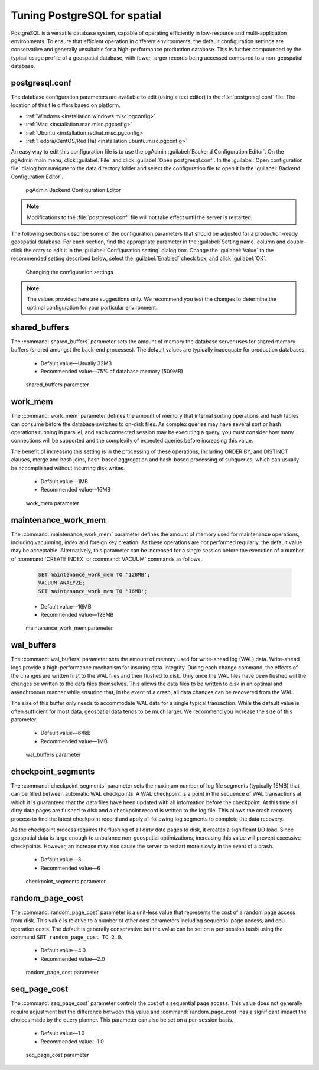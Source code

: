 .. _dataadmin.pgDBAdmin.tuning:

Tuning PostgreSQL for spatial
=============================

PostgreSQL is a versatile database system, capable of operating efficiently in low-resource and multi-application environments. To ensure that efficient operation in different environments, the default configuration settings are conservative and generally unsuitable for a high-performance production database. This is further compounded by the typical usage profile of a geospatial database, with fewer, larger records being accessed compared to a non-geospatial database.

postgresql.conf
---------------

The database configuration parameters are available to edit (using a text editor) in the :file:`postgresql.conf` file. The location of this file differs based on platform.

* :ref:`Windows <installation.windows.misc.pgconfig>`
* :ref:`Mac <installation.mac.misc.pgconfig>`
* :ref:`Ubuntu <installation.redhat.misc.pgconfig>`
* :ref:`Fedora/CentOS/Red Hat <installation.ubuntu.misc.pgconfig>`

An easy way to edit this configuration file is to use the pgAdmin :guilabel:`Backend Configuration Editor`. On the pgAdmin main menu, click :guilabel:`File` and click :guilabel:`Open postgresql.conf`. In the :guilabel:`Open configuration file` dialog box navigate to the data directory folder and select the configuration file to open it in the :guilabel:`Backend Configuration Editor`.

.. figure:: ./tuning/conf03.png
 
  pgAdmin Backend Configuration Editor

.. note:: Modifications to the :file:`postgresql.conf` file will not take effect until the server is restarted.

The following sections describe some of the configuration parameters that should be adjusted for a production-ready geospatial database. For each section, find the appropriate parameter in the :guilabel:`Setting name` column and double-click the entry to edit it in the :guilabel:`Configuration setting` dialog box. Change the :guilabel:`Value` to the recommended setting described below, select the :guilabel:`Enabled` check box, and click :guilabel:`OK`.

.. figure:: ./tuning/conf03a.png

   Changing the configuration settings

.. note:: The values provided here are suggestions only. We recommend you test the changes to determine the optimal configuration for your particular environment.

shared_buffers
--------------

The :command:`shared_buffers` parameter sets the amount of memory the database server uses for shared memory buffers (shared amongst the back-end processes). The default values are typically inadequate for production databases.

   - Default value—Usually 32MB

   - Recommended value—75% of database memory (500MB)

.. figure:: ./tuning/conf04.png

  shared_buffers parameter


work_mem
--------

The :command:`work_mem` parameter defines the amount of memory that internal sorting operations and hash tables can consume before the database switches to on-disk files. As complex queries may have several sort or hash operations running in parallel, and each connected session may be executing a query, you must consider how many connections will be supported and the complexity of expected queries before increasing this value. 

The benefit of increasing this setting is in the processing of these operations, including ORDER BY, and DISTINCT clauses, merge and hash joins, hash-based aggregation and hash-based processing of subqueries, which can usually be accomplished without incurring disk writes.

  - Default value—1MB

  - Recommended value—16MB

.. figure:: ./tuning/conf05.png

    work_mem parameter

maintenance_work_mem
--------------------

The :command:`maintenance_work_mem` parameter defines the amount of memory used for maintenance operations, including vacuuming, index and foreign key creation. As these operations are not performed regularly, the default value may be acceptable. Alternatively, this parameter can be increased for a single session before the execution of a number of :command:`CREATE INDEX` or :command:`VACUUM` commands as follows.

  .. code-block:: sql

    SET maintenance_work_mem TO '128MB';
    VACUUM ANALYZE;
    SET maintenance_work_mem TO '16MB';

  - Default value—16MB

  - Recommended value—128MB

.. figure:: ./tuning/conf06.png

   maintenance_work_mem parameter


wal_buffers
-----------

The :command:`wal_buffers` parameter sets the amount of memory used for write-ahead log (WAL) data.  Write-ahead logs provide a high-performance mechanism for insuring data-integrity. During each change command, the effects of the changes are written first to the WAL files and then flushed to disk. Only once the WAL files have been flushed will the changes be written to the data files themselves. This allows the data files to be written to disk in an optimal and asynchronous manner while ensuring that, in the event of a crash, all data changes can be recovered from the WAL.  

The size of this buffer only needs to accommodate WAL data for a single typical transaction. While the default value is often sufficient for most data, geospatial data tends to be much larger. We recommend you increase the size of this parameter.

  - Default value—64kB

  - Recommended value—1MB

.. figure:: ./tuning/conf07.png
 
   wal_buffers parameter

checkpoint_segments
-------------------

The :command:`checkpoint_segments` parameter sets the maximum number of log file segments (typically 16MB) that can be filled between automatic WAL checkpoints. A WAL checkpoint is a point in the sequence of WAL transactions at which it is guaranteed that the data files have been updated with all information before the checkpoint. At this time all dirty data pages are flushed to disk and a checkpoint record is written to the log file. This allows the crash recovery process to find the latest checkpoint record and apply all following log segments to complete the data recovery.

As the checkpoint process requires the flushing of all dirty data pages to disk, it creates a significant I/O load. Since geospatial data is large enough to unbalance non-geospatial optimizations, increasing this value will prevent excessive checkpoints. However, an increase may also cause the server to restart more slowly in the event of a crash.

  - Default value—3

  - Recommended value—6

.. figure:: ./tuning/conf08.png
 
   checkpoint_segments parameter

random_page_cost
----------------

The :command:`random_page_cost` parameter is a unit-less value that represents the cost of a random page access from disk. This value is relative to a number of other cost parameters including sequential page access, and cpu operation costs. The default is generally conservative but the value can be set on a per-session basis using the command ``SET random_page_cost TO 2.0``.

  - Default value—4.0

  - Recommended value—2.0

.. figure:: ./tuning/conf09.png

   random_page_cost parameter


seq_page_cost
-------------

The :command:`seq_page_cost` parameter controls the cost of a sequential page access. This value does not generally require adjustment but the difference between this value and :command:`random_page_cost` has a significant impact the choices made by the query planner. This parameter can also be set on a per-session basis.

  - Default value—1.0

  - Recommended value—1.0

.. figure:: ./tuning/conf10.png

  seq_page_cost parameter
